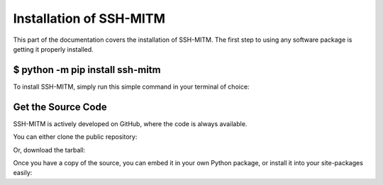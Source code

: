 Installation of SSH-MITM
========================

This part of the documentation covers the installation of SSH-MITM.
The first step to using any software package is getting it properly installed.

$ python -m pip install ssh-mitm
--------------------------------

To install SSH-MITM, simply run this simple command in your terminal of choice:

.. code-block:: bash
    :linenos:

    $ python -m pip install ssh-mitm


Get the Source Code
-------------------

SSH-MITM is actively developed on GitHub, where the code is always available.

You can either clone the public repository:

.. code-block:: bash
    :linenos:

    $ git clone git://github.com/ssh-mitm/ssh-mitm.git

Or, download the tarball:

.. code-block:: bash
    :linenos:

    $ curl -L https://github.com/ssh-mitm/ssh-mitm/archive/master.tar.gz | tar xz


Once you have a copy of the source, you can embed it in your own Python package, or install it into your site-packages easily:

.. code-block:: bash
    :linenos:

    $ cd ssh-mitm-master
    $ python -m pip install .
